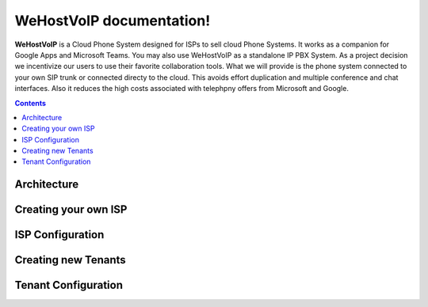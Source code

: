 WeHostVoIP documentation!
===================================

**WeHostVoIP** is a Cloud Phone System designed for ISPs to sell cloud Phone Systems. It works as a companion for Google Apps and Microsoft Teams. You may also use WeHostVoIP as a standalone IP PBX System. As a project decision we incentivize our users to use their favorite collaboration tools. What we will provide is the phone system connected to your own SIP trunk or connected directy to the cloud. This avoids effort duplication and multiple conference and chat interfaces. Also it reduces the high costs associated with telephpny offers from Microsoft and Google.  

.. contents:: 

Architecture
************
Creating your own ISP
*********************
ISP Configuration
*****************
Creating new Tenants
********************
Tenant Configuration
********************

